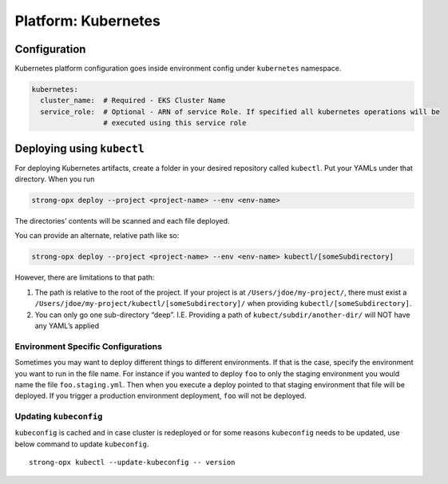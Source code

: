 Platform: Kubernetes
====================

Configuration
-------------

Kubernetes platform configuration goes inside environment config under
``kubernetes`` namespace.

.. code:: yaml

   kubernetes:
     cluster_name:  # Required - EKS Cluster Name
     service_role:  # Optional - ARN of service Role. If specified all kubernetes operations will be
                    # executed using this service role

Deploying using ``kubectl``
---------------------------

For deploying Kubernetes artifacts, create a folder in your desired
repository called ``kubectl``. Put your YAMLs under that directory. When
you run

.. code:: shell

   strong-opx deploy --project <project-name> --env <env-name>

The directories’ contents will be scanned and each file deployed.

You can provide an alternate, relative path like so:

.. code:: shell

   strong-opx deploy --project <project-name> --env <env-name> kubectl/[someSubdirectory]

However, there are limitations to that path:

1. The path is relative to the root of the project. If your project is
   at ``/Users/jdoe/my-project/``, there must exist a
   ``/Users/jdoe/my-project/kubectl/[someSubdirectory]/`` when providing
   ``kubectl/[someSubdirectory]``.
2. You can only go one sub-directory “deep”. I.E. Providing a path of
   ``kubect/subdir/another-dir/`` will NOT have any YAML’s applied

Environment Specific Configurations
~~~~~~~~~~~~~~~~~~~~~~~~~~~~~~~~~~~

Sometimes you may want to deploy different things to different
environments. If that is the case, specify the environment you want to
run in the file name. For instance if you wanted to deploy ``foo`` to
only the staging environment you would name the file
``foo.staging.yml``. Then when you execute a deploy pointed to that
staging environment that file will be deployed. If you trigger a
production environment deployment, ``foo`` will not be deployed.

Updating ``kubeconfig``
~~~~~~~~~~~~~~~~~~~~~~~

``kubeconfig`` is cached and in case cluster is redeployed or for some
reasons ``kubeconfig`` needs to be updated, use below command to update
``kubeconfig``.

::

   strong-opx kubectl --update-kubeconfig -- version
